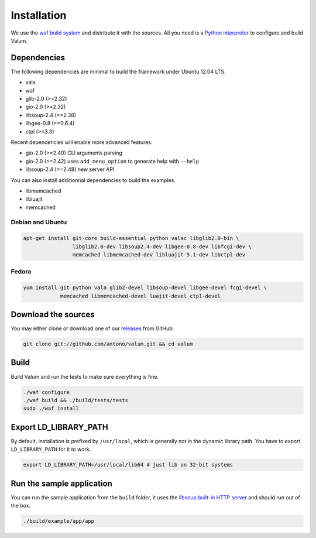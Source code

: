 Installation
============

We use the `waf build system`_ and distribute it with the sources. All you need
is a `Python interpreter`_ to configure and build Valum.

Dependencies
------------

The following dependencies are minimal to build the framework under Ubuntu
12.04 LTS.

-  vala
-  waf
-  glib-2.0 (>=2.32)
-  gio-2.0 (>=2.32)
-  libsoup-2.4 (>=2.38)
-  libgee-0.8 (>=0.6.4)
-  ctpl (>=3.3)

Recent dependencies will enable more advanced features.

-  gio-2.0 (>=2.40) CLI arguments parsing
-  gio-2.0 (>=2.42) uses ``add_menu_option`` to generate help with ``--help``
-  libsoup-2.4 (>=2.48) new server API

You can also install additionnal dependencies to build the examples.

-  libmemcached
-  libluajit
-  memcached

.. _waf build system: https://code.google.com/p/waf/
.. _Python interpreter: https://www.python.org/

Debian and Ubuntu
~~~~~~~~~~~~~~~~~

.. code-block:: bash

    apt-get install git-core build-essential python valac libglib2.0-bin \
                    libglib2.0-dev libsoup2.4-dev libgee-0.8-dev libfcgi-dev \
                    memcached libmemcached-dev libluajit-5.1-dev libctpl-dev

Fedora
~~~~~~

.. code-block:: bash

    yum install git python vala glib2-devel libsoup-devel libgee-devel fcgi-devel \
                memcached libmemcached-devel luajit-devel ctpl-devel

Download the sources
--------------------

You may either clone or download one of our `releases`_ from GitHub:

.. _releases: https://github.com/antono/valum/releases

.. code-block:: bash

    git clone git://github.com/antono/valum.git && cd valum

Build
-----

Build Valum and run the tests to make sure everything is fine.

.. code-block:: bash

    ./waf configure
    ./waf build && ./build/tests/tests
    sudo ./waf install

Export LD_LIBRARY_PATH
----------------------

By default, installation is prefixed by ``/usr/local``, which is generally not
in the dynamic library path. You have to export ``LD_LIBRARY_PATH`` for it to
work.

.. code-block:: bash

    export LD_LIBRARY_PATH=/usr/local/lib64 # just lib on 32-bit systems

Run the sample application
--------------------------

You can run the sample application from the ``build`` folder, it uses
the `libsoup built-in HTTP server`_ and should run out of the box.

.. _libsoup built-in HTTP server: https://developer.gnome.org/libsoup/stable/libsoup-server-howto.html

.. code-block:: bash

    ./build/example/app/app
